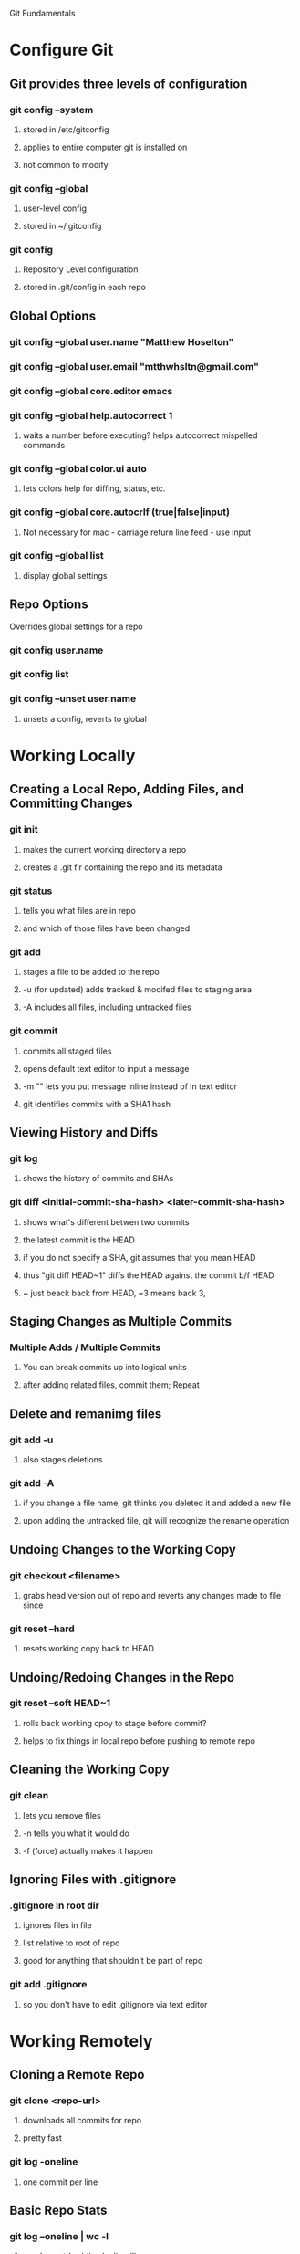 Git Fundamentals

* Configure Git

** Git provides three levels of configuration
*** git config --system
**** stored in /etc/gitconfig
**** applies to entire computer git is installed on
**** not common to modify
*** git config --global
**** user-level config
**** stored in ~/.gitconfig
*** git config
**** Repository Level configuration
**** stored in .git/config in each repo


** Global Options
*** git config --global user.name "Matthew Hoselton"
*** git config --global user.email "mtthwhsltn@gmail.com"
*** git config --global core.editor emacs
*** git config --global help.autocorrect 1
**** waits a number before executing? helps autocorrect mispelled commands
*** git config --global color.ui auto
**** lets colors help for diffing, status, etc.
*** git config --global core.autocrlf (true|false|input)
**** Not necessary for mac - carriage return line feed - use input
*** git config --global list
**** display global settings


** Repo Options
**** Overrides global settings for a repo
*** git config user.name
*** git config list
*** git config --unset user.name 
**** unsets a config, reverts to global

* Working Locally

** Creating a Local Repo, Adding Files, and Committing Changes
*** git init
**** makes the current working directory a repo
**** creates a .git fir containing the repo and its metadata
*** git status
**** tells you what files are in repo
**** and which of those files have been changed
*** git add
**** stages a file to be added to the repo
**** -u (for updated) adds tracked & modifed files to staging area
**** -A includes all files, including untracked files
*** git commit
**** commits all staged files
**** opens default text editor to input a message
**** -m "" lets you put message inline instead of in text editor
**** git identifies commits with a SHA1 hash


** Viewing History and Diffs
*** git log
**** shows the history of commits and SHAs
*** git diff <initial-commit-sha-hash> <later-commit-sha-hash>
**** shows what's different betwen two commits
**** the latest commit is the HEAD
**** if you do not specify a SHA, git assumes that you mean HEAD
**** thus "git diff HEAD~1" diffs the HEAD against the commit b/f HEAD
**** ~ just beack back from HEAD, ~3 means back 3,


** Staging Changes as Multiple Commits
*** Multiple Adds / Multiple Commits
**** You can break commits up into logical units
**** after adding related files, commit them; Repeat


** Delete and remanimg files
*** git add -u
**** also stages deletions
*** git add -A
**** if you change a file name, git thinks you deleted it and added a new file 
**** upon adding the untracked file, git will recognize the rename operation


** Undoing Changes to the Working Copy
*** git checkout <filename>
**** grabs head version out of repo and reverts any changes made to file since
*** git reset --hard
**** resets working copy back to HEAD


** Undoing/Redoing Changes in the Repo
*** git reset --soft HEAD~1
**** rolls back working cpoy to stage before commit?
**** helps to fix things in local repo before pushing to remote repo


** Cleaning the Working Copy
*** git clean
**** lets you remove files
**** -n tells you what it would do
**** -f (force) actually makes it happen


** Ignoring Files with .gitignore
*** .gitignore in root dir
**** ignores files in file 
**** list relative to root of repo
**** good for anything that shouldn't be part of repo
*** git add .gitignore
**** so you don't have to edit .gitignore via text editor
* Working Remotely

** Cloning a Remote Repo
*** git clone <repo-url>
**** downloads all commits for repo
**** pretty fast
*** git log -oneline
**** one commit per line


** Basic Repo Stats
*** git log --oneline | wc -l
**** word count (wc) line by line (l) 
**** -graph gives a graph of banches and merges
*** git shortlog
**** lists authors and messages from each commit
***** organized by authors
**** -s (summary) -n(numberofcommits) -e(email) // 
**** -sne organized by number of commits
*** githup proves a graphs option
**** more interactive and visual


** Viewing Commits
*** git show HEAD
**** shows you the last commit
*** git show HEAD~6
*** git show <SHA>
*** git remote -v
**** shows number of remotes
**** ORIGIN is the default name for where the source came from
**** -verbose shows url for remote


** Git Protocols
*** http / https
**** default ports 80/443
**** permits read / write access (can demand password)
**** on github, read is allowed, but password for auth to make changes
**** firewall friendly
*** git 
**** different ballgame
*** ssh
**** port 22, secure, standard in unix env's
**** read/write
**** ssh keys for auth
*** file
**** local only
**** read / write
**** path name for repo on system


** Viewing Branches and Tags
*** git branch
**** what branch are we on?
*** git branch -r
**** lists branches for repo
**** branches are used to separate mainline dev. from bug fixes, features, etc.


** Fetching from a Remote
*** git remote -v
**** on a local repo, there is no remote
*** git remote add origin <repo-url>
**** permits you to add a remote to a local repo
**** you can add multiple remotes, to facilitate merges, patching, etc
*** git fetch
**** pulls down changes from remote repo
**** if you have multiple remotes, you can spefic the remote to fetch from
**** if you fetch, you have to merge to bring remote diffs into local repo
*** git merge origin/master
**** this merges changes in from the origin/master
**** this is a fast-forward: no conflicts, just add a new HEAD
**** local branch was up-to-date except for one commit


** Pulling from a Remote
*** git branch -r
**** this shows the branch of remote you just used
**** git has a shortcut for git fetch & git merge
*** git pull
**** combines git branch -t & git merge
*** git branch --set-upstream master origin/master
**** sets remote tracking branch, from where should git pull
**** master (local) to origin/master (remote)
**** not you can git pull automatically from the origin./master
**** cloning sets upstream branch automatically


** Pushing to a Remote
*** git push
**** do after committing
*** git remote nm origin
**** removes origin
**** re-add origin as the ssh version to avoid password repetition
**** ssh lets you use ssh key, see above


** Creating and Verifying Tags
*** git tag <name>
**** tag HEAD of remo
**** -a -m to add a "message"
**** -s (signed) requires a passphrase to unlock signing key
**** -v (verifies a signed tag)
*** git tag
**** displays the current tag of repo
**** you can get back to a past state by following the tag to the tagged 


** Pushing Tags to a Remote
*** git push --tags
**** git push does not push tags by default, you must use --tags

* Branching, Merging, and Rebasing with Git

** Visualizing branches
*** git log --graph --online
**** produces list of commits w/ graph of commits
**** --all allows us to visualize all branches, not jus tthe current one
**** --decorate adds labels like ;tags;HEAD;remote branches;local branches;
*** We can add these options in git gonfig
**** git config --global alias.lga "log --graph --oneline --all --decorate"

*** git lga (custom command see above)


** Creating local branches
*** git branch <branch-name>
**** creates local branch called branch-name
*** git checkout <branch-name>
**** switches to branch-name branch


** Difference between branches and tags
*** branches follow commits, new commits extend a branch
*** tags stay on a particular commit, a friendly name for the SHA1 hash
*** NOTE: branches are labels on the SHA1 hashes of individual commits


** Renaming and deleting branches
*** git branch -m <oldname> <newname> ;;rename branch
*** git branch -d <branchname> ;;delete branch
**** only deletes if the branch has been merged into master, otherwise you have to use -D
*** git checkout -b <branch-name> ;;create new branch


** Recovering deleted commits
*** git reflog ;;log of all refrences, where HEAD has pointed, even deleted
*** git branch <branchname> <commit-SHA> ;;reapplies branch label to commit
**** git doesn't keep dangling commits forever, 30days


** Stashing changes
*** you can stash changes that you're not ready to commit
*** git stash ;;rolls back changes, puts changes into holding area
*** git stash apply ;;reapplies changes from stash
*** git stash list
*** git stash pop ;;reapplies changes from stash, and removes changes from stash list
*** git reset --hard HEAD
*** git stash branch <new-branch-name>


** Merging branches
*** git merge <branch-name>
*** "fast-forward"
**** doesn't require resolving conflicts between files
*** "merge-conflicts"
**** git has a standard way to display conflicts
**** merge conflicts can be resolved in a text editor, other tools are available
**** git merge-tool ;;KDiff3 3-way merge tool, app for MacOS
*** git diff --cached ;;compares repo to staging area


** Rebasing changes
*** git rebase master ;;relocates current branch to master (fast-forward only)
*** if there's a merge conflict:
**** gotta resolve conflict, see "merge-conflicts"
**** git rebase continue


** Cherry-picking changes
*** git cherry-pick ;;allows you to apply a simgle commit to master
**** useful to apply patches without baggage


** Creating a remote branch
*** git fetch origin master
*** git push origin <name-of-local-branch> ;;creates new remote branch of same name of local
*** git branch -r ;;lists remote branches


** Deleting a remote branch
*** git branch -r
*** git push :<branch-name-to-delete>
